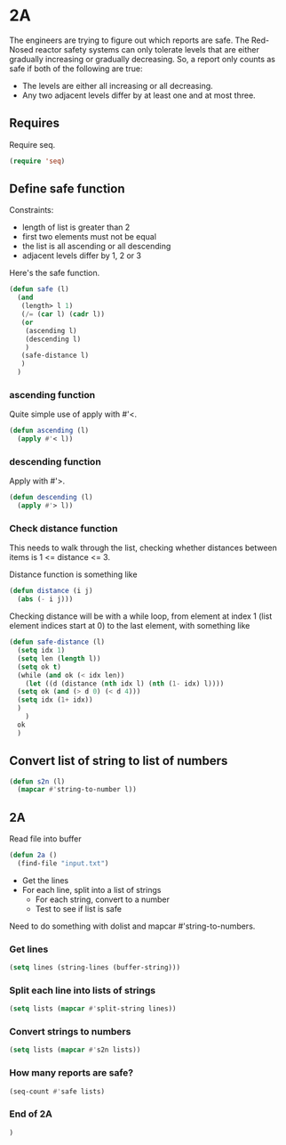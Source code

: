 * 2A

The engineers are trying to figure out which reports are safe. The
Red-Nosed reactor safety systems can only tolerate levels that are
either gradually increasing or gradually decreasing. So, a report only
counts as safe if both of the following are true:

- The levels are either all increasing or all decreasing.
- Any two adjacent levels differ by at least one and at most three.

** Requires

Require seq.

#+begin_src emacs-lisp :tangle yes :comments both
(require 'seq)
#+end_src

** Define safe function

Constraints:
- length of list is greater than 2
- first two elements must not be equal
- the list is all ascending or all descending
- adjacent levels differ by 1, 2 or 3

Here's the safe function.

#+begin_src emacs-lisp :tangle yes :comments both
(defun safe (l)
  (and
   (length> l 1)
   (/= (car l) (cadr l))
   (or
    (ascending l)
    (descending l)
    )
   (safe-distance l)
   )
  )
#+end_src

*** ascending function

Quite simple use of apply with #'<.

#+begin_src emacs-lisp :tangle yes :comments both
  (defun ascending (l)
    (apply #'< l))
#+end_src

*** descending function

Apply with #'>.

#+begin_src emacs-lisp :tangle yes :comments both
  (defun descending (l)
    (apply #'> l))
#+end_src

*** Check distance function

This needs to walk through the list, checking whether distances
between items is 1 <= distance <= 3.

Distance function is something like

#+begin_src emacs-lisp :tangle yes :comments both
  (defun distance (i j)
    (abs (- i j)))
#+end_src

Checking distance will be with a while loop, from element at index 1
(list element indices start at 0) to the last element, with something
like

#+begin_src emacs-lisp :tangle yes :comments both
  (defun safe-distance (l)
    (setq idx 1)
    (setq len (length l))
    (setq ok t)
    (while (and ok (< idx len))
      (let ((d (distance (nth idx l) (nth (1- idx) l))))
	(setq ok (and (> d 0) (< d 4)))
	(setq idx (1+ idx))
	)
      )
    ok
    )
#+end_src

** Convert list of string to list of numbers

#+begin_src emacs-lisp  :tangle yes :comments both
(defun s2n (l)
  (mapcar #'string-to-number l))
#+end_src

** 2A

Read file into buffer

#+begin_src emacs-lisp  :tangle yes :comments both
  (defun 2a ()
    (find-file "input.txt")
#+end_src

- Get the lines
- For each line, split into a list of strings
  - For each string, convert to a number
  - Test to see if list is safe

Need to do something with dolist and mapcar #'string-to-numbers.

*** Get lines

#+begin_src emacs-lisp  :tangle yes :comments both
  (setq lines (string-lines (buffer-string)))
#+end_src

*** Split each line into lists of strings

#+begin_src emacs-lisp  :tangle yes :comments both
  (setq lists (mapcar #'split-string lines))
#+end_src

*** Convert strings to numbers

#+begin_src emacs-lisp  :tangle yes :comments both
(setq lists (mapcar #'s2n lists))
#+end_src

*** How many reports are safe?

#+begin_src emacs-lisp  :tangle yes :comments both
(seq-count #'safe lists)
#+end_src

*** End of 2A

#+begin_src emacs-lisp  :tangle yes :comments both
  )
#+end_src
